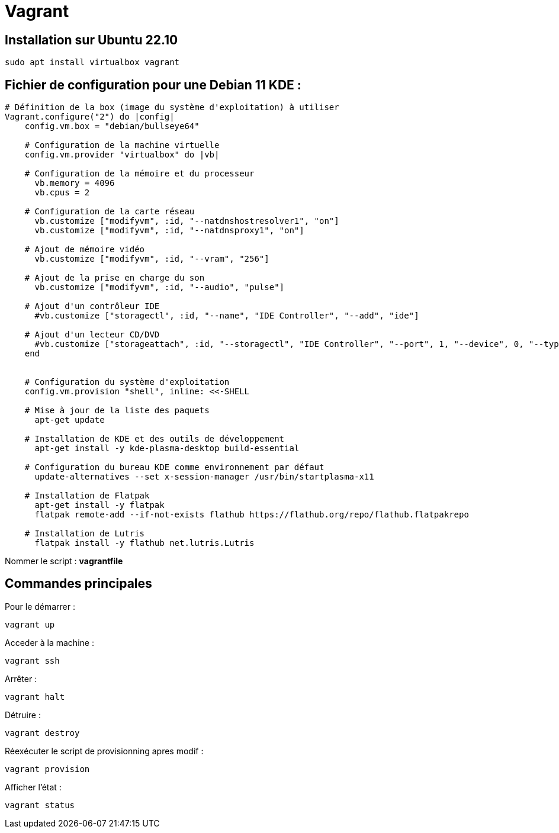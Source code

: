 = Vagrant

== Installation sur Ubuntu 22.10

[source,shell]
----
sudo apt install virtualbox vagrant
----

== Fichier de configuration pour une Debian 11 KDE :

[source,vagrantfile]
----
# Définition de la box (image du système d'exploitation) à utiliser
Vagrant.configure("2") do |config|
    config.vm.box = "debian/bullseye64"
    
    # Configuration de la machine virtuelle
    config.vm.provider "virtualbox" do |vb|

    # Configuration de la mémoire et du processeur
      vb.memory = 4096
      vb.cpus = 2
      
    # Configuration de la carte réseau
      vb.customize ["modifyvm", :id, "--natdnshostresolver1", "on"]
      vb.customize ["modifyvm", :id, "--natdnsproxy1", "on"]

    # Ajout de mémoire vidéo
      vb.customize ["modifyvm", :id, "--vram", "256"]

    # Ajout de la prise en charge du son
      vb.customize ["modifyvm", :id, "--audio", "pulse"]

    # Ajout d'un contrôleur IDE
      #vb.customize ["storagectl", :id, "--name", "IDE Controller", "--add", "ide"]

    # Ajout d'un lecteur CD/DVD
      #vb.customize ["storageattach", :id, "--storagectl", "IDE Controller", "--port", 1, "--device", 0, "--type", "dvddrive", "--medium", "emptydrive"]
    end


    # Configuration du système d'exploitation
    config.vm.provision "shell", inline: <<-SHELL

    # Mise à jour de la liste des paquets
      apt-get update
      
    # Installation de KDE et des outils de développement
      apt-get install -y kde-plasma-desktop build-essential
      
    # Configuration du bureau KDE comme environnement par défaut
      update-alternatives --set x-session-manager /usr/bin/startplasma-x11

    # Installation de Flatpak
      apt-get install -y flatpak
      flatpak remote-add --if-not-exists flathub https://flathub.org/repo/flathub.flatpakrepo

    # Installation de Lutris
      flatpak install -y flathub net.lutris.Lutris
----

Nommer le script : *vagrantfile*

== Commandes principales

Pour le démarrer :

[source,shell]
----
vagrant up
----

Acceder à la machine :

[source,shell]
----
vagrant ssh
----

Arrêter :
[source,shell]
----
vagrant halt
----

Détruire :
[source,shell]
----
vagrant destroy
----

Réexécuter le script de provisionning apres modif :
[source,shell]
----
vagrant provision
----

Afficher l'état :
[source,shell]
----
vagrant status
----